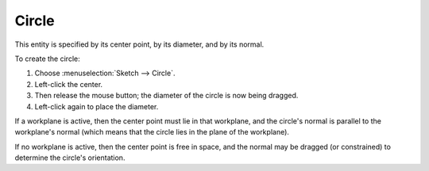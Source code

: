 ﻿Circle
#######

This entity is specified by its center point, by its diameter, and by
its normal.

To create the circle:

#. Choose :menuselection:`Sketch --> Circle`.
#. Left-click the center.
#. Then release the mouse button; the diameter of the circle is now
   being dragged.
#. Left-click again to place the diameter.

If a workplane is active, then the center point must lie in that
workplane, and the circle's normal is parallel to the workplane's
normal (which means that the circle lies in the plane of the
workplane).

If no workplane is active, then the center point is free in space, and
the normal may be dragged (or constrained) to determine the circle's
orientation.
